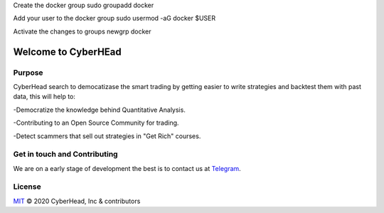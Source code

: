 

Create the docker group
sudo groupadd docker

Add your user to the docker group
sudo usermod -aG docker $USER

Activate the changes to groups
newgrp docker


Welcome to CyberHEad
========================

Purpose
-------

CyberHead search to democatizase the smart trading by getting easier to write strategies and backtest them with past data,
this will help to:

-Democratize the knowledge behind Quantitative Analysis.

-Contributing to an Open Source Community for trading.

-Detect scammers that sell out strategies in "Get Rich" courses.



Get in touch and Contributing
-----------------------------

We are on a early stage of development the best is to contact us at  `Telegram <t.me/thecyberhead>`_.


License
-------

`MIT`_ © 2020 CyberHead, Inc & contributors

.. _MIT: LICENSE
